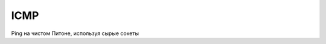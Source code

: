 ICMP
====

Ping на чистом Питоне, используя сырые сокеты

.. raw:: html

   <script src="https://gist.github.com/pklaus/856268.js"></script>
